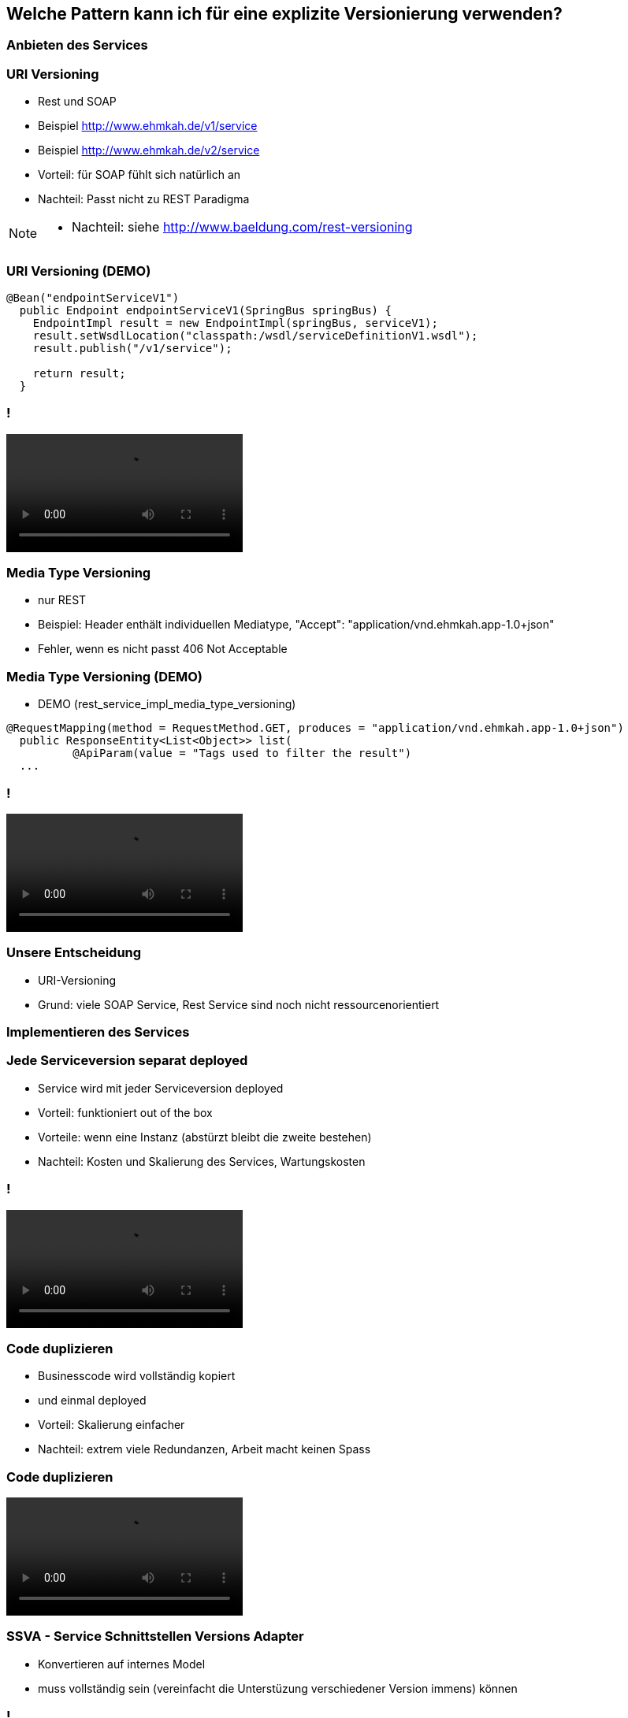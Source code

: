 == Welche Pattern kann ich für eine explizite Versionierung verwenden?

=== Anbieten des Services

=== URI Versioning

[%step]
* Rest und SOAP
* Beispiel http://www.ehmkah.de/v1/service
* Beispiel http://www.ehmkah.de/v2/service
* Vorteil: für SOAP fühlt sich natürlich an
* Nachteil: Passt nicht zu REST Paradigma

[NOTE.speaker]
--
* Nachteil: siehe http://www.baeldung.com/rest-versioning
--

=== URI Versioning (DEMO)

[source, java]
----
@Bean("endpointServiceV1")
  public Endpoint endpointServiceV1(SpringBus springBus) {
    EndpointImpl result = new EndpointImpl(springBus, serviceV1);
    result.setWsdlLocation("classpath:/wsdl/serviceDefinitionV1.wsdl");
    result.publish("/v1/service");

    return result;
  }
----


=== !

video::uri_versioning_demo.mp4[options=autoplay]


=== Media Type Versioning

* nur REST
* Beispiel: Header enthält individuellen Mediatype, "Accept": "application/vnd.ehmkah.app-1.0+json"
* Fehler, wenn es nicht passt 406 Not Acceptable

=== Media Type Versioning (DEMO)

* DEMO (rest_service_impl_media_type_versioning)
[source, java]
----
@RequestMapping(method = RequestMethod.GET, produces = "application/vnd.ehmkah.app-1.0+json")
  public ResponseEntity<List<Object>> list(
          @ApiParam(value = "Tags used to filter the result")
  ...
----

=== !

video::media_type_versioning_demo.mp4[options=autoplay]

=== Unsere Entscheidung

[%step]
* URI-Versioning
* Grund: viele SOAP Service, Rest Service sind noch nicht ressourcenorientiert

=== Implementieren des Services


=== Jede Serviceversion separat deployed

[%step]
* Service wird mit jeder Serviceversion deployed
* Vorteil: funktioniert out of the box
* Vorteile: wenn eine Instanz (abstürzt bleibt die zweite bestehen)
* Nachteil: Kosten und Skalierung des Services, Wartungskosten

=== !

video::self_contained_deploying_pattern_demo.mp4[options=autoplay]

=== Code duplizieren

[%step]
* Businesscode wird vollständig kopiert
* und einmal deployed
* Vorteil:  Skalierung einfacher
* Nachteil: extrem viele Redundanzen, Arbeit macht keinen Spass


=== Code duplizieren

video::code_duplication_pattern_demo.mp4[options=autoplay]

=== SSVA - Service Schnittstellen Versions Adapter

[%step]
* Konvertieren auf internes Model 
* muss vollständig sein (vereinfacht die Unterstüzung verschiedener Version immens) können

=== !

image::adapter_pattern_class_diagram.png[]

[NOTE.speaker]
--
* Konvertieren auf internes Model ODER neueste Serviceversion
*  Adapterpattern zwischen Service Versionen
* Internes Model besonders beim Löschen nützlich
* Konvertierung einfacher
--

=== !

image::adapter_pattern_sequence_diagram.png[]

=== Adapterpattern zwischen Versionen eines Services (Modelmapper)

[%step]
* Einsatz einer Bibliothek, die automatisch Klassen in einander konvertiert
* Beispiel: modelmapper, dozzer,
* Vorteil: OK für simple Schnittstellen, da schnell aufgesetzt


=== Adapterpattern zwischen Versionen eines Services (Modelmapper)

[%step]
* Nachteil: Probleme bei Typhierachien
* Nachteil: Mappingmechanismus nicht durchschaubar
* Nachteil: Manuelle Anpassungen am Mapping kompliziert
* Nachteil: Teilweise Performanceprobleme
* Nachteil: Konvertierung müsste getestet werden

[NOTE.speaker]
--
* War unser erster Versuch (mit Modelmapper, dozer)
--

=== Adapterpattern zwischen Versionen eines Services (Modelmapper)

.Converter.map
[source,java]
----
private ModelMapper modelMapper = new ModelMapper();

    public com.ehmkah.services.gardening.RequestType map(RequestType requestV1) {
      com.ehmkah.services.gardening.RequestType result =
      modelMapper.map(requestV1, com.ehmkah.services.gardening.RequestType.class);

      return result;
    }
----

=== !

video::adapter_modelmapper_pattern_demo.mp4[options=autoplay]

=== Adapterpattern zwischen Versionen eines Services (händisch)

[%step]
* Vorteil: verständlich
* Nachteil: wenn selbst geschrieben aufwending und fehleranfällig

=== Adapterpattern zwischen Versionen eines Services (händisch)

.Converter.map
[source,java]
----
public com.ehmkah.services.gardening.RequestType map(RequestType requestV1) {
    com.ehmkah.services.gardening.RequestType result =
    new com.ehmkah.services.gardening.RequestType();
    result.setSpeciesOne(requestV1.getSpeciesOne());
    result.setSpeciesTwo(requestV1.getSpeciesTwo());

    return result;
  }
----

=== !

video::adapter_pattern_manual_demo.mp4[options=autoplay]

=== Adapterpattern zwischen Versionen eines Services (händisch)

* Einsatz eines Generators (und manuelles nachziehen der Änderungen)
[NOTE.speaker]
--
* wir generieren den Mapper mit Javapoet und Java Reflektions
* passen an, wenn generiertes Mapping nicht passt
--

=== Unser Entscheidung

* händisch generieren
* Grund: haben wir die beste Kontrolle und wir haben einen Generator


//=== Soap Message dispatcher?
//
//
//und noch so nen anderes Ding von IBM /ORacle???